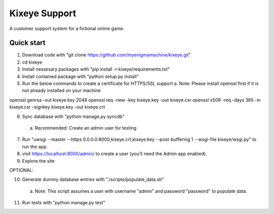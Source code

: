 =====
Kixeye Support
=====

A customer support system for a fictional online game.

Quick start
-----------

1. Download code with "git clone https://github.com/myenigmamachine/kixeye.git"

2. cd kixeye

3. Install nessesary packages with "pip install -r kixeye/requirements.txt"

4. Install contained package with "python setup.py install"

5. Run the below commands to create a certificate for HTTPS/SSL support
   a. Note: Please install openssl first if it is not already installed on your machine

openssl genrsa -out kixeye.key 2048
openssl req -new -key kixeye.key -out kixeye.csr
openssl x509 -req -days 365 -in kixeye.csr -signkey kixeye.key -out kixeye.crt

6. Sync database with "python manage.py syncdb"
  a. Recommended: Create an admin user for testing 

7. Run "uwsgi --master --https 0.0.0.0:8000,kixeye.crt,kixeye.key --post-buffering 1 --wsgi-file kixeye/wsgi.py" to run the app.

8. visit https://localhost:8000/admin/ to create a user (you'll need the Admin app enabled).

9. Explore the site

OPTIONAL:

10. Generate dummy database entries with "./scripts/populate_data.sh"
   a. Note: This script assumes a user with username "admin" and password "password" to populate data.

11. Run tests with "python manage.py test"
